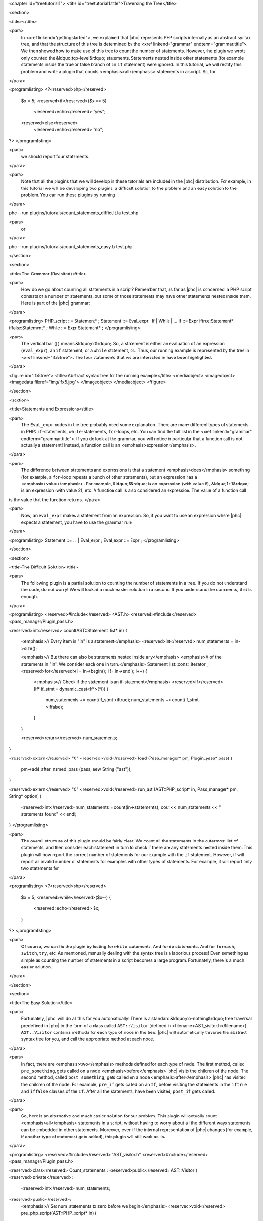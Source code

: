 <chapter id="treetutorial1">
<title id="treetutorial1.title">Traversing the Tree</title>

<section>

<title></title>

<para>
	In <xref linkend="gettingstarted">, we explained that |phc| represents PHP
	scripts internally as an abstract syntax tree, and that the structure of
	this tree is determined by the <xref linkend="grammar"
	endterm="grammar.title">. We then showed how to make use of this tree to
	count the number of statements. However, the plugin we wrote only counted
	the &ldquo;top-level&rdquo; statements. Statements nested inside other
	statements (for example, statements inside the true or false branch of an
	``if`` statement) were ignored. In this tutorial, we will rectify
	this problem and write a plugin that counts <emphasis>all</emphasis>
	statements in a script. So, for
</para>
		
<programlisting>
<?<reserved>php</reserved>
   $x = 5;
   <reserved>if</reserved>($x == 5)
      <reserved>echo</reserved> "yes";
   <reserved>else</reserved>
      <reserved>echo</reserved> "no";
?>
</programlisting>

<para>
	we should report four statements.
</para>

<para>
	Note that all the plugins that we will develop in these tutorials are
	included in the |phc| distribution. For example, in this tutorial we will be
	developing two plugins: a difficult solution to the problem and an easy
	solution to the problem. You can run these plugins by running
</para>

.. sourcecode::

phc --run plugins/tutorials/count_statements_difficult.la test.php

			
<para>
	or 
</para>

.. sourcecode::

phc --run plugins/tutorials/count_statements_easy.la test.php


</section>

<section>

<title>The Grammar (Revisited)</title>

<para>
	How do we go about counting all statements in a script?  Remember that, as
	far as |phc| is concerned, a PHP script consists of a number of statements,
	but some of those statements may have other statements nested inside them.
	Here is part of the |phc| grammar: 
</para>

<programlisting>
PHP_script ::= Statement* ;
Statement ::= Eval_expr | If | While | ...
If ::= Expr iftrue:Statement* iffalse:Statement* ;
While ::= Expr Statement* ;
</programlisting>

<para>
	The vertical bar (``|``) means &ldquo;or&rdquo;. So, a statement is
	either an evaluation of an expression (``eval_expr``), an
	``if`` statement, or a ``while`` statement, or..  Thus,
	our running example is represented by the tree in <xref linkend="ifx5tree">.
	The four statements that we are interested in have been highlighted.
</para>

<figure id="ifx5tree">
<title>Abstract syntax tree for the running example</title>
<mediaobject>
<imageobject>
<imagedata fileref="img/ifx5.jpg">
</imageobject>
</mediaobject>
</figure>


</section>

<section>

<title>Statements and Expressions</title>

<para>
	The ``Eval_expr`` nodes in the tree probably need some explanation.
	There are many different types of statements in PHP:
	``if``-statements, ``while``-statements,
	``for``-loops, etc. You can find the full list in the <xref
	linkend="grammar" endterm="grammar.title">. If you do look at the grammar,
	you will notice in particular that a function call is not actually a
	statement!  Instead, a function call is an <emphasis>expression</emphasis>.
</para> 

<para>
	The difference between statements and expressions is that a statement
	<emphasis>does</emphasis> something (for example, a ``for``-loop
	repeats a bunch of other statements), but an expression has a
	<emphasis>value</emphasis>. For example, &ldquo;5&rdquo; is an expression
	(with value 5), &ldquo;1+1&rdquo; is an expression (with value 2), etc. A
	function call is also considered an expression. The value of a function call
is the value that the function returns. </para>

<para>
	Now, an ``eval_expr`` makes a statement from an expression.  So, if
	you want to use an expression where |phc| expects a statement, you have to
	use the grammar rule
</para>

<programlisting>
Statement ::= ... | Eval_expr ;
Eval_expr ::= Expr ;
</programlisting>

</section>

<section>

<title>The Difficult Solution</title>

<para>
	The following plugin is a partial solution to counting the number of
	statements in a tree. If you do not understand the code, do not worry! We
	will look at a much easier solution in a second. If you understand the
	comments, that is enough.
</para>
			
<programlisting>
<reserved>#include</reserved> <AST.h>
<reserved>#include</reserved> <pass_manager/Plugin_pass.h>

<reserved>int</reserved> count(AST::Statement_list* in)
{
   <emphasis>// Every item in "in" is a statement</emphasis>
   <reserved>int</reserved> num_statements = in->size();

   <emphasis>// But there can also be statements nested inside any</emphasis>
   <emphasis>// of the statements in "in". We consider each one in turn.</emphasis>
   Statement_list::const_iterator i;
   <reserved>for</reserved>(i = in->begin(); i != in->end(); i++)
   {
      <emphasis>// Check if the statement is an if-statement</emphasis>
      <reserved>if</reserved>(If* if_stmt = dynamic_cast<If*>(*i))
      {
         num_statements += count(if_stmt->iftrue);
         num_statements += count(if_stmt->iffalse);
      }
   }

   <reserved>return</reserved> num_statements;
}

<reserved>extern</reserved> "C" <reserved>void</reserved> load (Pass_manager* pm, Plugin_pass* pass)
{
   pm->add_after_named_pass (pass, new String ("ast"));
}

<reserved>extern</reserved> "C" <reserved>void</reserved> run_ast (AST::PHP_script* in, Pass_manager* pm, String* option)
{
   <reserved>int</reserved> num_statements = count(in->statements);
   cout << num_statements << " statements found" << endl;
}
</programlisting>

<para>
	The overall structure of this plugin should be fairly clear. We count all
	the statements in the outermost list of statements, and then consider each
	statement in turn to check if there are any statements nested inside them.
	This plugin will now report the correct number of statements for our example
	with the ``if`` statement. However, if will report an invalid
	number of statements for examples with other types of statements. For
	example, it will report only two statements for
</para>

<programlisting>
<?<reserved>php</reserved>
   $x = 5;
   <reserved>while</reserved>($x--)
   {
      <reserved>echo</reserved> $x;
   }
?>
</programlisting>

<para>
	Of course, we can fix the plugin by testing for ``while``
	statements. And for ``do`` statements. And for
	``foreach``, ``switch``, ``try``, etc. As
	mentioned, manually dealing with the syntax tree is a laborious process!
	Even something as simple as counting the number of statements in a script
	becomes a large program. Fortunately, there is a much easier solution.
</para> 

</section>

<section>

<title>The Easy Solution</title>

<para>
	Fortunately, |phc| will do all this for you automatically! There is a
	standard &ldquo;do-nothing&rdquo; tree traversal predefined in |phc| in the
	form of a class called ``AST::Visitor`` (defined in
	<filename>AST_visitor.h</filename>). ``AST::Visitor``
	contains methods for each type of node in the tree. |phc| will automatically
	traverse the abstract syntax tree for you, and call the appropriate method
	at each node.
</para>

<para>
	In fact, there are <emphasis>two</emphasis> methods defined for each type of
	node. The first method, called ``pre_something``, gets called on a
	node <emphasis>before</emphasis> |phc| visits the children of the node. The
	second method, called ``post_something``, gets called on a node
	<emphasis>after</emphasis> |phc| has visited the children of the node.  For
	example, ``pre_if`` gets called on an ``If``,
	before visiting the statements in the ``iftrue`` and
	``iffalse`` clauses of the ``If``. After all the
	statements, have been visited, ``post_if`` gets called.
</para>

<para>
	So, here is an alternative and much easier solution for our problem. This
	plugin will actually count <emphasis>all</emphasis> statements in a script,
	without having to worry about all the different ways statements can be
	embedded in other statements. Moreover, even if the internal representation
	of |phc| changes (for example, if another type of statement gets added),
	this plugin will still work as-is.
</para>

<programlisting>
<reserved>#include</reserved> "AST_visitor.h"
<reserved>#include</reserved> <pass_manager/Plugin_pass.h>

<reserved>class</reserved> Count_statements : <reserved>public</reserved> AST::Visitor
{
<reserved>private</reserved>:
   <reserved>int</reserved> num_statements;

<reserved>public</reserved>:
   <emphasis>// Set num_statements to zero before we begin</emphasis>
   <reserved>void</reserved> pre_php_script(AST::PHP_script* in)
   {
      num_statements = 0;
   }

   <emphasis>// Print the number of function calls when we are done</emphasis>
   <reserved>void</reserved> post_php_script(AST::PHP_script* in)
   {
      cout << num_statements << " statements found" << endl;
   }
   
   <emphasis>// Count the number of function calls</emphasis>
   <reserved>void</reserved> post_statement(AST::Statement* in)
   {
      num_statements++;
   }
};

<reserved>extern</reserved> "C" <reserved>void</reserved> load (Pass_manager* pm, Plugin_pass* pass)
{
   pm->add_after_named_pass (pass, new String ("ast"));
}

<reserved>extern</reserved> "C" <reserved>void</reserved> run_ast (AST::PHP_script* in, Pass_manager* pm, String* option)
{
	Count_statements cfc;
	in->visit(&amp;cfc);
}
</programlisting>

<para> We override a number of methods of the ``Visitor`` class to
implement the functionality we need; the traversal is then taken care of by
|phc|. </para>

</section>

<section>

<title>Pre and Post Methods</title> 

<para> We need to be precise about the order in which |phc| calls all these
methods. Suppose we have a node ``Foo`` (say, an if-statement), which
<emphasis>is-a</emphasis> ``Bar`` (say, statement), which itself
<emphasis>is-a</emphasis> ``Baz`` (say, commented node).  Then |phc|
calls the visitor methods in the following order: </para>

<orderedlist>
<listitem><para>``pre_baz``</para></listitem>
<listitem><para>``pre_bar``</para></listitem>
<listitem><para>``pre_foo``</para></listitem>
<listitem><para>``children_foo`` (visit the children of ``foo``)</para></listitem>
<listitem><para>``post_foo``</para></listitem>
<listitem><para>``post_bar``</para></listitem>
<listitem><para>``post_baz``</para></listitem>
</orderedlist>

<para> Just to emphasise, if all of the visitor methods listed above are
implemented, they will <emphasis>all</emphasis> be invoked, in the order listed
above. So, implementing a more specific visitor (``pre_foo``) does not
inhibit the more general method (``pre_bar``) from being invoked. You
can run the <filename>plugins/tutorials/show_traversal_order.la</filename> from
the |phc| distribution to see this in action. </para>

<note>
<para>(Advanced users) As mentioned above, if you implement ``pre_if``
(say), the more general methods such as ``pre_statement`` or
``pre_node`` will still be invoked. It is possible to override
``pre_if_chain`` instead; if you override ``pre_if_chain``,
you are responsible for calling the more general methods manually. If you
don't, they will not be called at all. </para>
</note>

</section>

</chapter>
